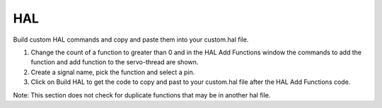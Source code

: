 HAL
===

.. image:: images/hal-tab-01.png
    :align: center
    :scale: 75%

Build custom HAL commands and copy and paste them into your custom.hal file.

#.	Change the count of a function to greater than 0 and in the HAL Add Functions
	window the commands to add the function and add function to the servo-thread
	are shown.

#.	Create a signal name, pick the function and select a pin.

#.	Click on Build HAL to get the code to copy and past to your custom.hal file
	after the HAL Add Functions code.

Note: This section does not check for duplicate functions that may be in another
hal file.
